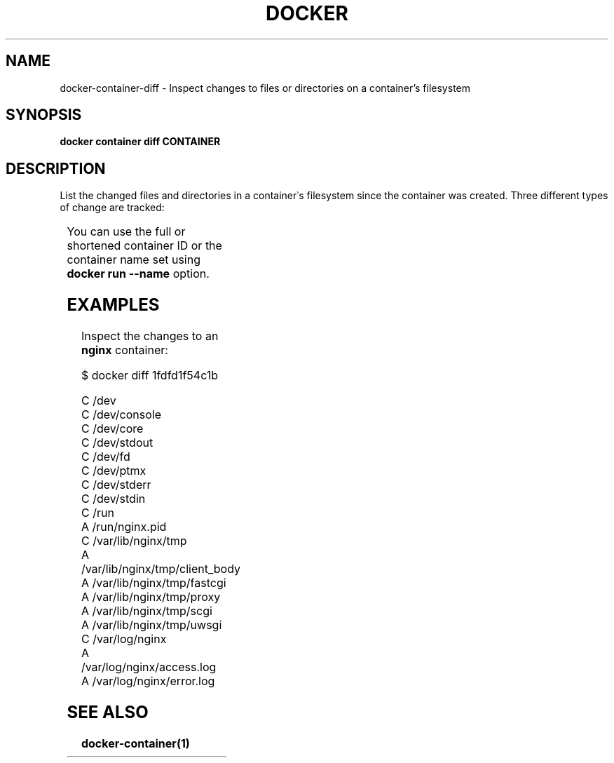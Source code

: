 '\" t
.nh
.TH "DOCKER" "1" "Jun 2025" "Docker Community" "Docker User Manuals"

.SH NAME
docker-container-diff - Inspect changes to files or directories on a container's filesystem


.SH SYNOPSIS
\fBdocker container diff CONTAINER\fP


.SH DESCRIPTION
List the changed files and directories in a container᾿s filesystem since the
container was created. Three different types of change are tracked:

.TS
allbox;
l l 
l l .
\fBSymbol\fP	\fBDescription\fP
\fBA\fR	A file or directory was added
\fBD\fR	T{
A file or directory was deleted
T}
\fBC\fR	T{
A file or directory was changed
T}
.TE

.PP
You can use the full or shortened container ID or the container name set using
\fBdocker run --name\fP option.


.SH EXAMPLES
Inspect the changes to an \fBnginx\fR container:

.EX
$ docker diff 1fdfd1f54c1b

C /dev
C /dev/console
C /dev/core
C /dev/stdout
C /dev/fd
C /dev/ptmx
C /dev/stderr
C /dev/stdin
C /run
A /run/nginx.pid
C /var/lib/nginx/tmp
A /var/lib/nginx/tmp/client_body
A /var/lib/nginx/tmp/fastcgi
A /var/lib/nginx/tmp/proxy
A /var/lib/nginx/tmp/scgi
A /var/lib/nginx/tmp/uwsgi
C /var/log/nginx
A /var/log/nginx/access.log
A /var/log/nginx/error.log
.EE


.SH SEE ALSO
\fBdocker-container(1)\fP
